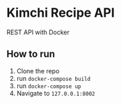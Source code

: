 * Kimchi Recipe API
REST API with Docker

** How to run
1) Clone the repo
2) run ~docker-compose build~
3) run ~docker-compose up~
4) Navigate to ~127.0.0.1:8002~
